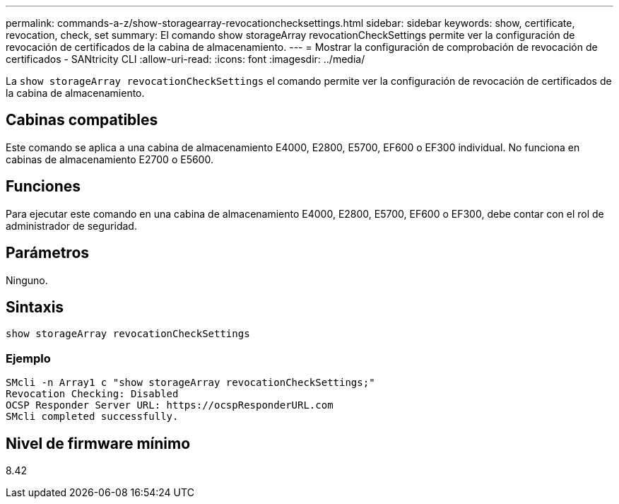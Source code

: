 ---
permalink: commands-a-z/show-storagearray-revocationchecksettings.html 
sidebar: sidebar 
keywords: show, certificate, revocation, check, set 
summary: El comando show storageArray revocationCheckSettings permite ver la configuración de revocación de certificados de la cabina de almacenamiento. 
---
= Mostrar la configuración de comprobación de revocación de certificados - SANtricity CLI
:allow-uri-read: 
:icons: font
:imagesdir: ../media/


[role="lead"]
La `show storageArray revocationCheckSettings` el comando permite ver la configuración de revocación de certificados de la cabina de almacenamiento.



== Cabinas compatibles

Este comando se aplica a una cabina de almacenamiento E4000, E2800, E5700, EF600 o EF300 individual. No funciona en cabinas de almacenamiento E2700 o E5600.



== Funciones

Para ejecutar este comando en una cabina de almacenamiento E4000, E2800, E5700, EF600 o EF300, debe contar con el rol de administrador de seguridad.



== Parámetros

Ninguno.



== Sintaxis

[source, cli]
----
show storageArray revocationCheckSettings
----


=== Ejemplo

[listing]
----
SMcli -n Array1 c "show storageArray revocationCheckSettings;"
Revocation Checking: Disabled
OCSP Responder Server URL: https://ocspResponderURL.com
SMcli completed successfully.
----


== Nivel de firmware mínimo

8.42
